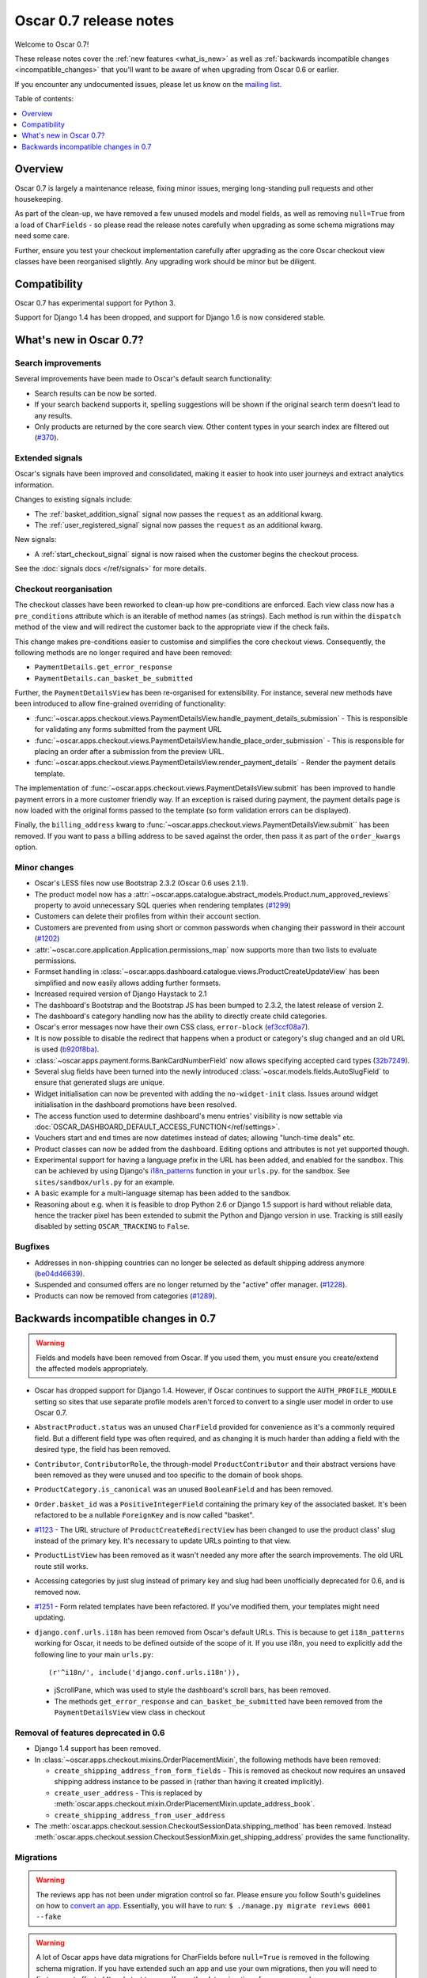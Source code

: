 =======================
Oscar 0.7 release notes
=======================

Welcome to Oscar 0.7!

These release notes cover the :ref:`new features <what_is_new>` as well as
:ref:`backwards incompatible changes <incompatible_changes>` that you'll want to be aware of when
upgrading from Oscar 0.6 or earlier.  

If you encounter any undocumented issues, please let us know on the `mailing
list`_.

.. _`mailing list`: https://groups.google.com/forum/?fromgroups#!forum/django-oscar

Table of contents:

.. contents::
    :local:
    :depth: 1

.. _overview:

Overview
========

Oscar 0.7 is largely a maintenance release, fixing minor issues, merging
long-standing pull requests and other housekeeping. 

As part of the clean-up, we have removed a few unused models and model fields,
as well as removing ``null=True`` from a load of ``CharFields`` - so please read the
release notes carefully when upgrading as some schema migrations may need some
care. 

Further, ensure you test your checkout implementation carefully after upgrading
as the core Oscar checkout view classes have been reorganised slightly.  Any
upgrading work should be minor but be diligent.

.. _compatibility:

Compatibility
=============

Oscar 0.7 has experimental support for Python 3. 

Support for Django 1.4 has been dropped, and support for Django 1.6 is
now considered stable.

.. _what_is_new:

What's new in Oscar 0.7?
========================

Search improvements
~~~~~~~~~~~~~~~~~~~

Several improvements have been made to Oscar's default search functionality:

* Search results can be now be sorted.

* If your search backend supports it, spelling suggestions will be shown if
  the original search term doesn't lead to any results.

* Only products are returned by the core search view.  Other content types in
  your search index are filtered out (`#370`_).

.. _`#370`: https://github.com/tangentlabs/django-oscar/issues/370

Extended signals
~~~~~~~~~~~~~~~~

Oscar's signals have been improved and consolidated, making it easier to hook
into user journeys and extract analytics information.

Changes to existing signals include:

- The :ref:`basket_addition_signal` signal now passes the ``request`` as an additional
  kwarg.

- The :ref:`user_registered_signal` signal now passes the ``request`` as an additional
  kwarg.

New signals:

- A :ref:`start_checkout_signal` signal is now raised when the customer begins the
  checkout process.

See the :doc:`signals docs </ref/signals>` for more details.

Checkout reorganisation
~~~~~~~~~~~~~~~~~~~~~~~

The checkout classes have been reworked to clean-up how pre-conditions are
enforced. Each view class now has a ``pre_conditions`` attribute which is an
iterable of method names (as strings). Each method is run within the
``dispatch`` method of the view and will redirect the customer back to the
appropriate view if the check fails. 

This change makes pre-conditions easier to customise and simplifies the core
checkout views.  Consequently, the following methods are no longer required and
have been removed:

* ``PaymentDetails.get_error_response``
* ``PaymentDetails.can_basket_be_submitted``

Further, the ``PaymentDetailsView`` has been re-organised for extensibility.
For instance, several new methods have been introduced to allow
fine-grained overriding of functionality:

* :func:`~oscar.apps.checkout.views.PaymentDetailsView.handle_payment_details_submission` - 
  This is responsible for validating any forms submitted from the payment
  URL 

* :func:`~oscar.apps.checkout.views.PaymentDetailsView.handle_place_order_submission` - 
  This is responsible for placing an order after a submission from the preview
  URL.

* :func:`~oscar.apps.checkout.views.PaymentDetailsView.render_payment_details` - 
  Render the payment details template.

The implementation of 
:func:`~oscar.apps.checkout.views.PaymentDetailsView.submit` has been improved
to handle payment errors in a more customer friendly way.  If an exception is
raised during payment, the payment details page is now loaded with the
original forms passed to the template (so form validation errors can be displayed).

Finally, the ``billing_address`` kwarg to
:func:`~oscar.apps.checkout.views.PaymentDetailsView.submit`` has been removed.
If you want to pass a billing address to be saved against the order, then pass
it as part of the ``order_kwargs`` option.

.. _minor_changes:

Minor changes
~~~~~~~~~~~~~

* Oscar's LESS files now use Bootstrap 2.3.2 (Oscar 0.6 uses 2.1.1).

* The product model now has a 
  :attr:`~oscar.apps.catalogue.abstract_models.Product.num_approved_reviews`
  property to avoid unnecessary SQL queries when rendering templates (`#1299`_)

* Customers can delete their profiles from within their account section.

* Customers are prevented from using short or common passwords when changing
  their password in their account (`#1202`_)

* :attr:`~oscar.core.application.Application.permissions_map` now supports more than two
  lists to evaluate permissions.

* Formset handling in
  :class:`~oscar.apps.dashboard.catalogue.views.ProductCreateUpdateView` has
  been simplified and now easily allows adding further formsets.

* Increased required version of Django Haystack to 2.1

* The dashboard's Bootstrap and the Bootstrap JS has been bumped to 2.3.2, the
  latest release of version 2.

* The dashboard's category handling now has the ability to directly create
  child categories.

* Oscar's error messages now have their own CSS class, ``error-block``
  (`ef3ccf08a7`_).

* It is now possible to disable the redirect that happens when a product or
  category's slug changed and an old URL is used (`b920f8ba`_).

* :class:`~oscar.apps.payment.forms.BankCardNumberField` now allows specifying
  accepted card types (`32b7249`_).

* Several slug fields have been turned into the newly introduced
  :class:`~oscar.models.fields.AutoSlugField` to ensure that generated slugs
  are unique.

* Widget initialisation can now be prevented with adding the ``no-widget-init``
  class. Issues around widget initialisation in the dashboard promotions have
  been resolved.

* The access function used to determine dashboard's menu entries' visibility
  is now settable via
  :doc:`OSCAR_DASHBOARD_DEFAULT_ACCESS_FUNCTION</ref/settings>`.

* Vouchers start and end times are now datetimes instead of dates; allowing
  "lunch-time deals" etc.

* Product classes can now be added from the dashboard. Editing options and
  attributes is not yet supported though.

* Experimental support for having a language prefix in the URL has been added,
  and enabled for the sandbox. This can be achieved by using Django's
  `i18n_patterns`_ function in your ``urls.py``. for the sandbox.
  See ``sites/sandbox/urls.py`` for an example.

* A basic example for a multi-language sitemap has been added to the sandbox.

* Reasoning about e.g. when it is feasible to drop Python 2.6 or Django 1.5
  support is hard without reliable data, hence the tracker pixel has been
  extended to submit the Python and Django version in use.
  Tracking is still easily disabled by setting ``OSCAR_TRACKING`` to ``False``.

.. _`#1202`: https://github.com/tangentlabs/django-oscar/pull/1202
.. _`#1299`: https://github.com/tangentlabs/django-oscar/pull/1299
.. _`b920f8ba`: https://github.com/tangentlabs/django-oscar/commit/b920f8ba288cd2f19bb167db2a012479ba956397
.. _`ef3ccf08a7`: https://github.com/tangentlabs/django-oscar/commit/ef3ccf08a707ae1250cdb8d5f2dc6f721d020dc4
.. _`32b7249`: https://github.com/tangentlabs/django-oscar/commit/32b7249e44b40cb1b20d01226f77ae6777a20b91
.. _`i18n_patterns`: https://docs.djangoproject.com/en/dev/topics/i18n/translation/#language-prefix-in-url-patterns

Bugfixes
~~~~~~~~

* Addresses in non-shipping countries can no longer be selected as default shipping
  address anymore (`be04d46639`_).

* Suspended and consumed offers are no longer returned by the "active" offer
  manager. (`#1228`_).

* Products can now be removed from categories (`#1289`_).

.. _`#1228`: https://github.com/tangentlabs/django-oscar/issues/1228
.. _`#1289`: https://github.com/tangentlabs/django-oscar/issues/1289
.. _`be04d46639`: https://github.com/tangentlabs/django-oscar/commit/

.. _incompatible_changes:

Backwards incompatible changes in 0.7
=====================================

.. warning::

    Fields and models have been removed from Oscar. If you used them, you must
    ensure you create/extend the affected models appropriately.

* Oscar has dropped support for Django 1.4. However, if Oscar continues to
  support the ``AUTH_PROFILE_MODULE`` setting so sites that use separate
  profile models aren't forced to convert to a single user model in order to
  use Oscar 0.7.

* ``AbstractProduct.status`` was an unused ``CharField`` provided for convenience
  as it's a commonly required field. But a different field type was often
  required, and as changing it is much harder than adding a field with the
  desired type, the field has been removed.

* ``Contributor``, ``ContributorRole``, the through-model ``ProductContributor``
  and their abstract versions have been removed as they were unused and too
  specific to the domain of book shops.

* ``ProductCategory.is_canonical`` was an unused ``BooleanField`` and has been
  removed.

* ``Order.basket_id`` was a ``PositiveIntegerField`` containing the primary key of the
  associated basket. It's been refactored to be a nullable ``ForeignKey`` and
  is now called "basket".

* `#1123`_ - The URL structure of ``ProductCreateRedirectView`` has been changed to use
  the product class' slug instead of the primary key. It's necessary to update
  URLs pointing to that view.

* ``ProductListView`` has been removed as it wasn't needed any more after the
  search improvements. The old URL route still works.

* Accessing categories by just slug instead of primary key and slug had been
  unofficially deprecated for 0.6, and is removed now.

* `#1251`_ - Form related templates have been refactored. If you've modified
  them, your templates might need updating.

* ``django.conf.urls.i18n`` has been removed from Oscar's default URLs. This is
  because to get ``i18n_patterns`` working for Oscar, it needs to be defined
  outside of the scope of it. If you use i18n, you need to explicitly add the
  following line to your main ``urls.py``::

        (r'^i18n/', include('django.conf.urls.i18n')),

 * jScrollPane, which was used to style the dashboard's scroll bars, has been
   removed.

 * The methods ``get_error_response`` and ``can_basket_be_submitted`` have been
   removed from the ``PaymentDetailsView`` view class in checkout

.. _`#1123`: https://github.com/tangentlabs/django-oscar/pull/1123
.. _`#1251`: https://github.com/tangentlabs/django-oscar/pull/1251

Removal of features deprecated in 0.6
~~~~~~~~~~~~~~~~~~~~~~~~~~~~~~~~~~~~~

* Django 1.4 support has been removed.

* In :class:`~oscar.apps.checkout.mixins.OrderPlacementMixin`, the following methods
  have been removed:

  - ``create_shipping_address_from_form_fields`` - This is removed as checkout
    now requires an unsaved shipping address instance to be passed in (rather
    than having it created implicitly).
  - ``create_user_address``  - This is replaced by
    :meth:`oscar.apps.checkout.mixin.OrderPlacementMixin.update_address_book`.
  - ``create_shipping_address_from_user_address``

* The :meth:`oscar.apps.checkout.session.CheckoutSessionData.shipping_method`
  has been removed.  Instead
  :meth:`oscar.apps.checkout.session.CheckoutSessionMixin.get_shipping_address`
  provides the same functionality.

Migrations
~~~~~~~~~~

.. warning::

    The reviews app has not been under migration control so far. Please ensure
    you follow South's guidelines on how to `convert an app`_. Essentially,
    you will have to run: ``$ ./manage.py migrate reviews 0001 --fake``

.. warning::

    A lot of Oscar apps have data migrations for CharFields before ``null=True``
    is removed in the following schema migration. If you have extended such an
    app and use your own migrations, then you will need to first convert
    affected ``None``'s to ``''`` yourself; see the data migrations for our
    approach.

* Address:

    - ``0008`` - Forgotten migration for ``UserAddress.phone_number``
    - ``0009`` & ``0010`` - Data and schema migration for removing ``null=True`` on ``CharFields``

* Catalogue:

    - ``0014`` - Drops unused ``ProductCategory.is_canonical`` field.
    - ``0015`` - Turns a product's UPC field into a :class:`oscar.models.fields.NullCharField`
    - ``0016`` - ``AutoSlugField`` for ``AbstractProductClass`` and ``AbstractOption``
    - ``0017`` - Removes ``Product.status``, ``Contributor``, ``ContributorRole`` and ``ProductContributor``
    - ``0018`` - Set ``on_delete=models.PROTECT`` on ``Product.product_class``
    - ``0019`` & ``0020`` - Data and schema migration for removing ``null=True`` on ``CharFields``

* Customer:

    - ``0006`` - ``AutoSlugField`` and ``unique=True`` for ``AbstractCommunicationEventType``
    - ``0007`` & ``0008`` - Data and schema migration for removing ``null=True`` on ``CharFields``
    - ``0009`` - Migration caused by ``CommunicationEventType.code`` separator change

* Offer:

    - ``0029`` - ``AutoSlugField`` for ``ConditionalOffer``
    - ``0030`` & ``0031`` - Data and schema migration for removing ``null=True`` on ``CharFields``
    - ``0032`` - Changing ``proxy_class`` fields to ``NullCharField``

* Order:

    - ``0025`` - ``AutoSlugField`` for ``AbstractPaymentEventType`` and AbstractShippingEventType``
    - ``0026`` - Allow ``null=True`` and ``blank=True`` for ``Line.partner_name``
    - ``0027`` & ``0028`` - Data and schema migration for removing ``null=True`` on ``CharFields``

* Partner:

    - ``0011`` - ``AutoSlugField`` for ``AbstractPartner``
    - ``0012`` & ``0013`` - Data and schema migration for removing ``null=True`` on ``CharFields``

* Payment:

    - ``0003`` - ``AutoSlugField`` and ``unique=True`` for ``AbstractSourceType``

* Promotions:

    - ``0004`` & ``0005`` - Data and schema migration for removing ``null=True`` on ``CharFields``

* Shipping:

    - ``0006`` - ``AutoSlugField`` for ``ShippingMethod``

* Reviews:

    - ``0001`` - Initial migration for reviews application. Make sure to follow
      South's guidelines on how to `convert an app`_.
    - ``0002`` & ``0003`` - Data and schema migration for removing ``null=True`` on ``CharFields``

* Voucher:

    - ``0002`` and ``0003`` - Convert ``[start|end]_date`` to
      ``[start|end]_datetime`` (includes data migration).

.. _`convert an app`: http://south.readthedocs.org/en/latest/convertinganapp.html

